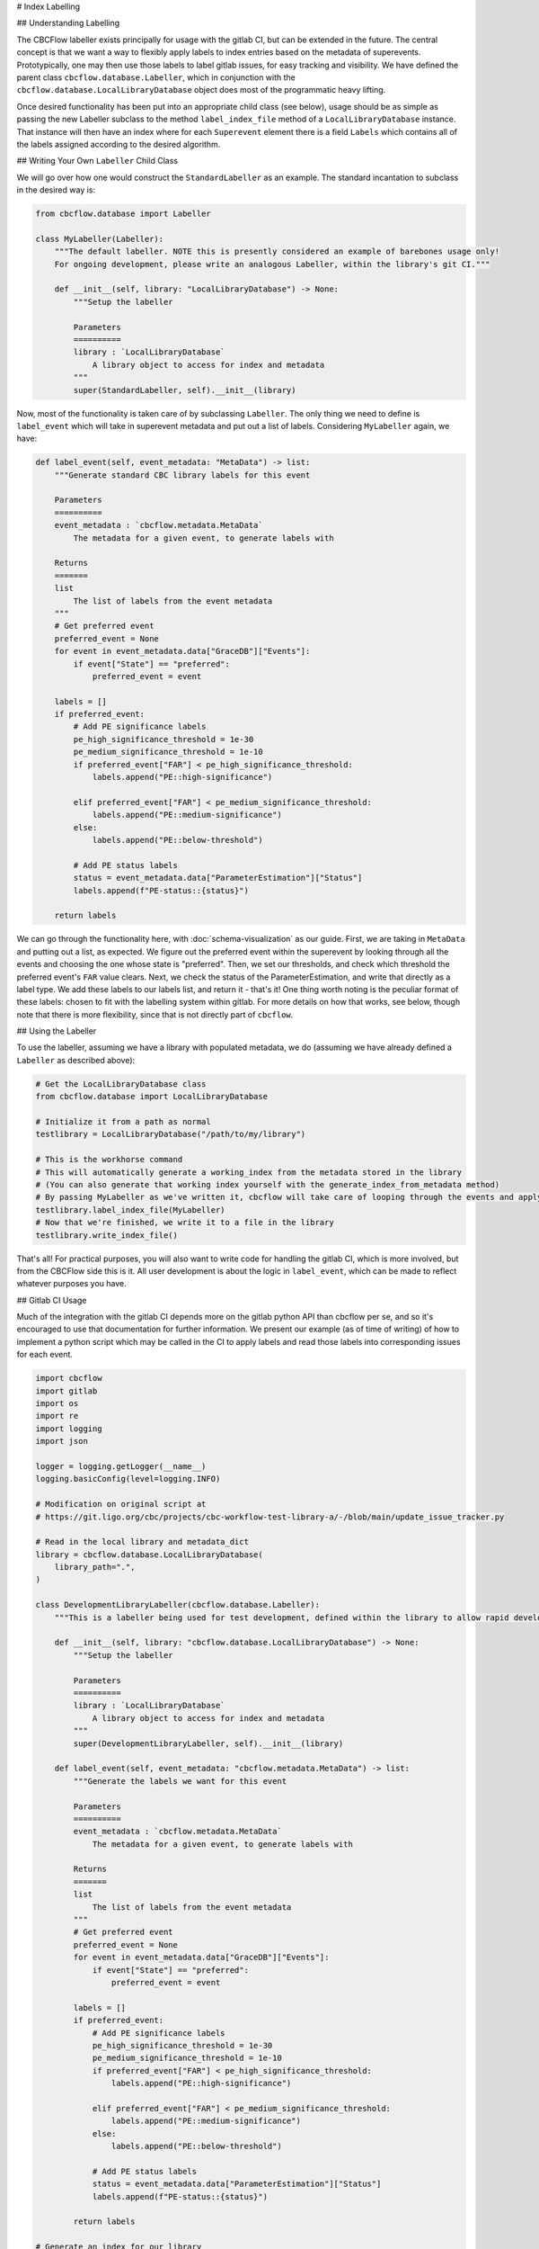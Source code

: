 # Index Labelling

## Understanding Labelling

The CBCFlow labeller exists principally for usage with the gitlab CI, but can be extended in the future.
The central concept is that we want a way to flexibly apply labels to index entries based on the metadata of superevents.
Prototypically, one may then use those labels to label gitlab issues, for easy tracking and visibility. 
We have defined the parent class ``cbcflow.database.Labeller``,
which in conjunction with the ``cbcflow.database.LocalLibraryDatabase`` object does most of the programmatic heavy lifting.

Once desired functionality has been put into an appropriate child class (see below), usage should be as simple as passing
the new Labeller subclass to the method ``label_index_file`` method of a ``LocalLibraryDatabase`` instance.
That instance will then have an index where for each ``Superevent`` element there is a field ``Labels`` which contains all 
of the labels assigned according to the desired algorithm. 

## Writing Your Own ``Labeller`` Child Class

We will go over how one would construct the ``StandardLabeller`` as an example.
The standard incantation to subclass in the desired way is:

.. code-block::

    from cbcflow.database import Labeller

    class MyLabeller(Labeller):
        """The default labeller. NOTE this is presently considered an example of barebones usage only!
        For ongoing development, please write an analogous Labeller, within the library's git CI."""

        def __init__(self, library: "LocalLibraryDatabase") -> None:
            """Setup the labeller

            Parameters
            ==========
            library : `LocalLibraryDatabase`
                A library object to access for index and metadata
            """
            super(StandardLabeller, self).__init__(library)

Now, most of the functionality is taken care of by subclassing ``Labeller``.
The only thing we need to define is ``label_event`` which will take in superevent metadata and put out a list of labels.
Considering ``MyLabeller`` again, we have:

.. code-block::

    def label_event(self, event_metadata: "MetaData") -> list:
        """Generate standard CBC library labels for this event

        Parameters
        ==========
        event_metadata : `cbcflow.metadata.MetaData`
            The metadata for a given event, to generate labels with

        Returns
        =======
        list
            The list of labels from the event metadata
        """
        # Get preferred event
        preferred_event = None
        for event in event_metadata.data["GraceDB"]["Events"]:
            if event["State"] == "preferred":
                preferred_event = event

        labels = []
        if preferred_event:
            # Add PE significance labels
            pe_high_significance_threshold = 1e-30
            pe_medium_significance_threshold = 1e-10
            if preferred_event["FAR"] < pe_high_significance_threshold:
                labels.append("PE::high-significance")

            elif preferred_event["FAR"] < pe_medium_significance_threshold:
                labels.append("PE::medium-significance")
            else:
                labels.append("PE::below-threshold")

            # Add PE status labels
            status = event_metadata.data["ParameterEstimation"]["Status"]
            labels.append(f"PE-status::{status}")

        return labels

We can go through the functionality here, with :doc:`schema-visualization` as our guide.
First, we are taking in ``MetaData`` and putting out a list, as expected.
We figure out the preferred event within the superevent by looking through all the events and choosing the one whose state is "preferred".
Then, we set our thresholds, and check which threshold the preferred event's ``FAR`` value clears.
Next, we check the status of the ParameterEstimation, and write that directly as a label type.
We add these labels to our labels list, and return it - that's it!
One thing worth noting is the peculiar format of these labels: chosen to fit with the labelling system within gitlab.
For more details on how that works, see below, though note that there is more flexibility, since that is not directly part of ``cbcflow``.


## Using the Labeller

To use the labeller, assuming we have a library with populated metadata, we do (assuming we have already defined a ``Labeller`` as described above):

.. code-block::

    # Get the LocalLibraryDatabase class
    from cbcflow.database import LocalLibraryDatabase

    # Initialize it from a path as normal
    testlibrary = LocalLibraryDatabase("/path/to/my/library")

    # This is the workhorse command
    # This will automatically generate a working_index from the metadata stored in the library
    # (You can also generate that working index yourself with the generate_index_from_metadata method)
    # By passing MyLabeller as we've written it, cbcflow will take care of looping through the events and applying the labels
    testlibrary.label_index_file(MyLabeller)
    # Now that we're finished, we write it to a file in the library
    testlibrary.write_index_file()

That's all! 
For practical purposes, you will also want to write code for handling the gitlab CI, which is more involved, but from the CBCFlow side this is it.
All user development is about the logic in ``label_event``, which can be made to reflect whatever purposes you have. 

## Gitlab CI Usage

Much of the integration with the gitlab CI depends more on the gitlab python API than cbcflow per se,
and so it's encouraged to use that documentation for further information.
We present our example (as of time of writing) of how to implement a python script which may be called in the CI to apply labels and read those labels into corresponding issues for each event.

.. code-block::

    import cbcflow
    import gitlab
    import os
    import re
    import logging
    import json

    logger = logging.getLogger(__name__)
    logging.basicConfig(level=logging.INFO)

    # Modification on original script at
    # https://git.ligo.org/cbc/projects/cbc-workflow-test-library-a/-/blob/main/update_issue_tracker.py

    # Read in the local library and metadata_dict
    library = cbcflow.database.LocalLibraryDatabase(
        library_path=".",
    )

    class DevelopmentLibraryLabeller(cbcflow.database.Labeller):
        """This is a labeller being used for test development, defined within the library to allow rapid development"""

        def __init__(self, library: "cbcflow.database.LocalLibraryDatabase") -> None:
            """Setup the labeller

            Parameters
            ==========
            library : `LocalLibraryDatabase`
                A library object to access for index and metadata
            """
            super(DevelopmentLibraryLabeller, self).__init__(library)

        def label_event(self, event_metadata: "cbcflow.metadata.MetaData") -> list:
            """Generate the labels we want for this event

            Parameters
            ==========
            event_metadata : `cbcflow.metadata.MetaData`
                The metadata for a given event, to generate labels with

            Returns
            =======
            list
                The list of labels from the event metadata
            """
            # Get preferred event
            preferred_event = None
            for event in event_metadata.data["GraceDB"]["Events"]:
                if event["State"] == "preferred":
                    preferred_event = event

            labels = []
            if preferred_event:
                # Add PE significance labels
                pe_high_significance_threshold = 1e-30
                pe_medium_significance_threshold = 1e-10
                if preferred_event["FAR"] < pe_high_significance_threshold:
                    labels.append("PE::high-significance")

                elif preferred_event["FAR"] < pe_medium_significance_threshold:
                    labels.append("PE::medium-significance")
                else:
                    labels.append("PE::below-threshold")

                # Add PE status labels
                status = event_metadata.data["ParameterEstimation"]["Status"]
                labels.append(f"PE-status::{status}")

            return labels

    # Generate an index for our library
    # This is technically unneceessary since it's done by label_index_file
    # But included here for demonstration purposes
    library.generate_index_from_metadata()

    # Get the labelling using the Labeller we wrote
    library.label_index_file(DevelopmentLibraryLabeller)

    # A convenience object
    labelled_index_superevents = {x["Sname"]:x for x in library.working_index["Superevents"]}

    # Set up the gitlab project
    gl = gitlab.Gitlab(os.environ['CI_SERVER_URL'], private_token=os.environ['PRIVATE_TOKEN'])
    project = gl.projects.get(os.environ['CI_PROJECT_ID'])


    # Get a list of existing issues
    issues = project.issues.list(get_all=True, state="opened")
    issue_dict = {issue.title: issue for issue in issues}

    logger.info(issue_dict.keys())

    # Check all events have issues
    for sname in labelled_index_superevents.keys():
        if sname not in issue_dict.keys():
            issue_details = {
                'title': sname,
                'description': f'Discussion of {sname}',
            }
            issue = project.issues.create(issue_details)


    # Pull latest set of issues
    issue_dict = {issue.title: issue for issue in issues}

    # Extract git repo
    library._initialize_library_git_repo()
    repo = library.repo

    # Extract last message
    message = library.repo.head.commit.message

    # Extract changes
    for element in message.split(" "):
        if re.match("^S[0-9]{6}[a-z]+", element):
            sname = element
            issue_dict[sname].discussions.create({'body': message})

    # Set the labels for all issues
    for sname, issue in issue_dict.items():
        if sname in labelled_index_superevents.keys():
            issue = issue_dict[sname]
            superevent_data = labelled_index_superevents[sname]

            for label_string in superevent_data["Labels"]:
                label = project.labels.get(label_string)
                issue.labels.append(label.name)

            issue.save()
